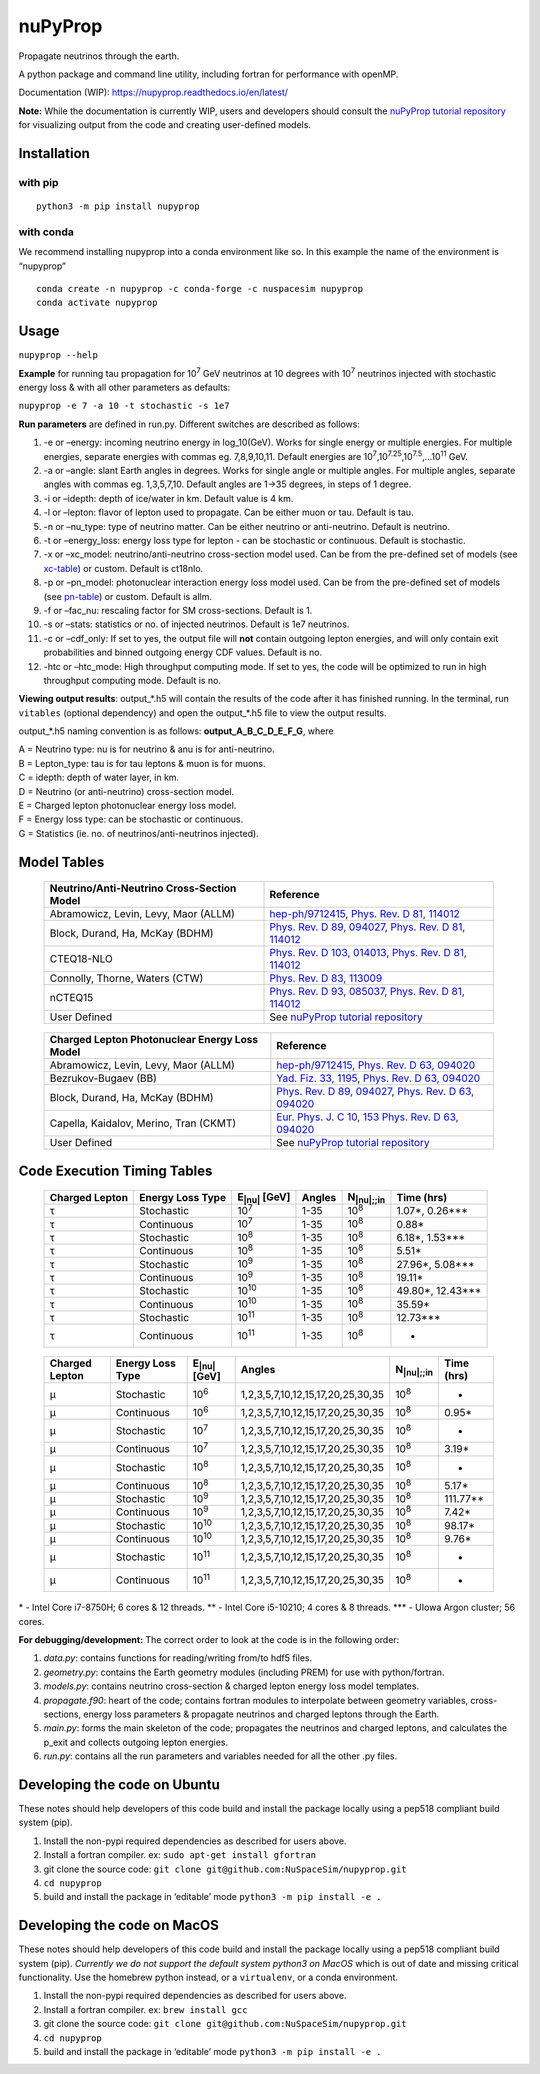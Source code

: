 nuPyProp
========

Propagate neutrinos through the earth.

A python package and command line utility, including fortran for
performance with openMP.

Documentation (WIP): https://nupyprop.readthedocs.io/en/latest/

**Note:** While the documentation is currently WIP, users and developers should consult the 
`nuPyProp tutorial repository <https://github.com/sameer-patel-1/nupyprop_tutorial>`_
for visualizing output from the code and creating user-defined models.

Installation
------------

with pip
~~~~~~~~

::

   python3 -m pip install nupyprop

with conda
~~~~~~~~~~

We recommend installing nupyprop into a conda environment like so. In
this example the name of the environment is “nupyprop”

::

   conda create -n nupyprop -c conda-forge -c nuspacesim nupyprop
   conda activate nupyprop

Usage
-----

``nupyprop --help``

**Example** for running tau propagation for 10\ :sup:`7` GeV neutrinos at 10
degrees with 10\ :sup:`7` neutrinos injected with stochastic energy loss &
with all other parameters as defaults:

``nupyprop -e 7 -a 10 -t stochastic -s 1e7``

**Run parameters** are defined in run.py. Different switches are
described as follows:

1. -e or –energy: incoming neutrino energy in log_10(GeV). Works for
   single energy or multiple energies. For multiple energies, separate
   energies with commas eg. 7,8,9,10,11. Default energies are
   10\ :sup:`7`,10\ :sup:`7.25`,10\ :sup:`7.5`,…10\ :sup:`11` GeV.

2. -a or –angle: slant Earth angles in degrees. Works for single angle
   or multiple angles. For multiple angles, separate angles with commas
   eg. 1,3,5,7,10. Default angles are 1->35 degrees, in steps of 1
   degree.

3. -i or –idepth: depth of ice/water in km. Default value is 4 km.

4. -l or –lepton: flavor of lepton used to propagate. Can be either muon
   or tau. Default is tau.

5. -n or –nu_type: type of neutrino matter. Can be either neutrino or
   anti-neutrino. Default is neutrino.

6. -t or –energy_loss: energy loss type for lepton - can be stochastic
   or continuous. Default is stochastic.

7.  -x or –xc_model: neutrino/anti-neutrino cross-section model used.
    Can be from the pre-defined set of models (see xc-table_) or custom.
    Default is ct18nlo.

8.  -p or –pn_model: photonuclear interaction energy loss model used.
    Can be from the pre-defined set of models (see pn-table_) or custom.
    Default is allm.

9.  -f or –fac_nu: rescaling factor for SM cross-sections. Default is 1.

10. -s or –stats: statistics or no. of injected neutrinos. Default is 1e7
    neutrinos.

11. -c or –cdf_only: If set to yes, the output file will **not** contain
    outgoing lepton energies, and will only contain exit probabilities
    and binned outgoing energy CDF values. Default is no.
    
12. -htc or –htc_mode: High throughput computing mode. If set to yes,
    the code will be optimized to run in high throughput computing mode.
    Default is no.

**Viewing output results**: output_*.h5 will contain the results of the
code after it has finished running. In the terminal, run ``vitables``
(optional dependency) and open the output_*.h5 file to view the output
results.

output_*.h5 naming convention is as follows: **output_A_B_C_D_E_F_G**,
where

| A = Neutrino type: nu is for neutrino & anu is for anti-neutrino.
| B = Lepton_type: tau is for tau leptons & muon is for muons.
| C = idepth: depth of water layer, in km.
| D = Neutrino (or anti-neutrino) cross-section model.
| E = Charged lepton photonuclear energy loss model.
| F = Energy loss type: can be stochastic or continuous.
| G = Statistics (ie. no. of neutrinos/anti-neutrinos injected).

Model Tables
------------

.. _xc-table:
   
   +--------------------------------------------+--------------------------------------------------------------------------------------------------+
   | Neutrino/Anti-Neutrino Cross-Section Model |                                             Reference                                            |
   +============================================+==================================================================================================+
   |    Abramowicz, Levin, Levy, Maor (ALLM)    | `hep-ph/9712415 <https://arxiv.org/abs/hep-ph/9712415>`_,                                        |
   |                                            | `Phys. Rev. D 81, 114012 <https://journals.aps.org/prd/abstract/10.1103/PhysRevD.81.114012>`_    |
   +--------------------------------------------+--------------------------------------------------------------------------------------------------+
   |       Block, Durand, Ha, McKay (BDHM)      | `Phys. Rev. D 89, 094027 <https://journals.aps.org/prd/abstract/10.1103/PhysRevD.89.094027>`_,   |
   |                                            | `Phys. Rev. D 81, 114012 <https://journals.aps.org/prd/abstract/10.1103/PhysRevD.81.114012>`_    |
   +--------------------------------------------+--------------------------------------------------------------------------------------------------+
   |                 CTEQ18-NLO                 | `Phys. Rev. D 103, 014013 <https://journals.aps.org/prd/abstract/10.1103/PhysRevD.103.014013>`_, |
   |                                            | `Phys. Rev. D 81, 114012 <https://journals.aps.org/prd/abstract/10.1103/PhysRevD.81.114012>`_    |
   +--------------------------------------------+--------------------------------------------------------------------------------------------------+
   |       Connolly, Thorne, Waters (CTW)       | `Phys. Rev. D 83, 113009 <https://journals.aps.org/prd/abstract/10.1103/PhysRevD.83.113009>`_    |
   +--------------------------------------------+--------------------------------------------------------------------------------------------------+
   |                   nCTEQ15                  | `Phys. Rev. D 93, 085037 <https://journals.aps.org/prd/abstract/10.1103/PhysRevD.93.085037>`_,   |
   |                                            | `Phys. Rev. D 81, 114012 <https://journals.aps.org/prd/abstract/10.1103/PhysRevD.81.114012>`_    |
   +--------------------------------------------+--------------------------------------------------------------------------------------------------+
   |                User Defined                | See `nuPyProp tutorial repository <https://github.com/sameer-patel-1/nupyprop_tutorial>`_        |
   +--------------------------------------------+--------------------------------------------------------------------------------------------------+
   


.. _pn-table:

   +-----------------------------------------------+------------------------------------------------------------------------------------------------+
   | Charged Lepton Photonuclear Energy Loss Model |                                            Reference                                           |
   +===============================================+================================================================================================+
   |      Abramowicz, Levin, Levy, Maor (ALLM)     | `hep-ph/9712415 <https://arxiv.org/abs/hep-ph/9712415>`_,                                      |
   |                                               | `Phys. Rev. D 63, 094020 <https://journals.aps.org/prd/abstract/10.1103/PhysRevD.63.094020>`_  |
   +-----------------------------------------------+------------------------------------------------------------------------------------------------+
   |              Bezrukov-Bugaev (BB)             | `Yad. Fiz. 33, 1195 <https://inspirehep.net/literature/170124>`_,                              |
   |                                               | `Phys. Rev. D 63, 094020 <https://journals.aps.org/prd/abstract/10.1103/PhysRevD.63.094020>`_  |
   +-----------------------------------------------+------------------------------------------------------------------------------------------------+
   |        Block, Durand, Ha, McKay (BDHM)        | `Phys. Rev. D 89, 094027 <https://journals.aps.org/prd/abstract/10.1103/PhysRevD.89.094027>`_, |
   |                                               | `Phys. Rev. D 63, 094020 <https://journals.aps.org/prd/abstract/10.1103/PhysRevD.63.094020>`_  |
   +-----------------------------------------------+------------------------------------------------------------------------------------------------+
   |     Capella, Kaidalov, Merino, Tran (CKMT)    | `Eur. Phys. J. C 10, 153 <https://arxiv.org/abs/hep-ph/9806367>`_                              |
   |                                               | `Phys. Rev. D 63, 094020 <https://journals.aps.org/prd/abstract/10.1103/PhysRevD.63.094020>`_  |
   +-----------------------------------------------+------------------------------------------------------------------------------------------------+
   |                  User Defined                 | See `nuPyProp tutorial repository <https://github.com/sameer-patel-1/nupyprop_tutorial>`_      |
   +-----------------------------------------------+------------------------------------------------------------------------------------------------+

Code Execution Timing Tables
----------------------------
.. _tau-table:

   ============== ================ ==================== ====== =================== ===============
   Charged Lepton Energy Loss Type E\ :sub:`|nu|` [GeV] Angles N\ :sub:`|nu|;;in`    Time (hrs)
   ============== ================ ==================== ====== =================== ===============
   |tau|          Stochastic       10\ :sup:`7`         1-35   10\ :sup:`8`        1.07*, 0.26***  
   |tau|          Continuous       10\ :sup:`7`         1-35   10\ :sup:`8`        0.88*           
   |tau|          Stochastic       10\ :sup:`8`         1-35   10\ :sup:`8`        6.18*, 1.53***  
   |tau|          Continuous       10\ :sup:`8`         1-35   10\ :sup:`8`        5.51*           
   |tau|          Stochastic       10\ :sup:`9`         1-35   10\ :sup:`8`        27.96*, 5.08*** 
   |tau|          Continuous       10\ :sup:`9`         1-35   10\ :sup:`8`        19.11*          
   |tau|          Stochastic       10\ :sup:`10`        1-35   10\ :sup:`8`        49.80*, 12.43***
   |tau|          Continuous       10\ :sup:`10`        1-35   10\ :sup:`8`        35.59*          
   |tau|          Stochastic       10\ :sup:`11`        1-35   10\ :sup:`8`        12.73***        
   |tau|          Continuous       10\ :sup:`11`        1-35   10\ :sup:`8`        -               
   ============== ================ ==================== ====== =================== ===============


.. _mu-table:

  ============== ================ ==================== ================================= ================== ==========
  Charged Lepton Energy Loss Type E\ :sub:`|nu|` [GeV] Angles                            N\ :sub:`|nu|;;in` Time (hrs)
  ============== ================ ==================== ================================= ================== ==========
  |mu|           Stochastic       10\ :sup:`6`         1,2,3,5,7,10,12,15,17,20,25,30,35 10\ :sup:`8`       -        
  |mu|           Continuous       10\ :sup:`6`         1,2,3,5,7,10,12,15,17,20,25,30,35 10\ :sup:`8`       0.95*    
  |mu|           Stochastic       10\ :sup:`7`         1,2,3,5,7,10,12,15,17,20,25,30,35 10\ :sup:`8`       -        
  |mu|           Continuous       10\ :sup:`7`         1,2,3,5,7,10,12,15,17,20,25,30,35 10\ :sup:`8`       3.19*    
  |mu|           Stochastic       10\ :sup:`8`         1,2,3,5,7,10,12,15,17,20,25,30,35 10\ :sup:`8`       -        
  |mu|           Continuous       10\ :sup:`8`         1,2,3,5,7,10,12,15,17,20,25,30,35 10\ :sup:`8`       5.17*    
  |mu|           Stochastic       10\ :sup:`9`         1,2,3,5,7,10,12,15,17,20,25,30,35 10\ :sup:`8`       111.77** 
  |mu|           Continuous       10\ :sup:`9`         1,2,3,5,7,10,12,15,17,20,25,30,35 10\ :sup:`8`       7.42*    
  |mu|           Stochastic       10\ :sup:`10`        1,2,3,5,7,10,12,15,17,20,25,30,35 10\ :sup:`8`       98.17*   
  |mu|           Continuous       10\ :sup:`10`        1,2,3,5,7,10,12,15,17,20,25,30,35 10\ :sup:`8`       9.76*    
  |mu|           Stochastic       10\ :sup:`11`        1,2,3,5,7,10,12,15,17,20,25,30,35 10\ :sup:`8`       -        
  |mu|           Continuous       10\ :sup:`11`        1,2,3,5,7,10,12,15,17,20,25,30,35 10\ :sup:`8`       -        
  ============== ================ ==================== ================================= ================== ==========

\* - Intel Core i7-8750H; 6 cores & 12 threads. \*\* - Intel Core
i5-10210; 4 cores & 8 threads. \**\* - UIowa Argon cluster; 56 cores.

**For debugging/development:** The correct order to look at the code is
in the following order:

1. *data.py*: contains functions for reading/writing from/to hdf5 files.
2. *geometry.py*: contains the Earth geometry modules (including
   PREM) for use with python/fortran.
3. *models.py*: contains neutrino cross-section & charged lepton energy loss model templates.
4. *propagate.f90*: heart of the code; contains fortran modules to
   interpolate between geometry variables, cross-sections, energy loss
   parameters & propagate neutrinos and charged leptons through the Earth.
5. *main.py*: forms the main skeleton of the code; propagates the
   neutrinos and charged leptons, and calculates the p_exit and collects
   outgoing lepton energies.
6. *run.py*: contains all the run parameters and variables needed for
   all the other .py files.

Developing the code on Ubuntu
-----------------------------

These notes should help developers of this code build and install the
package locally using a pep518 compliant build system (pip).

1. Install the non-pypi required dependencies as described for users
   above.
2. Install a fortran compiler. ex: ``sudo apt-get install gfortran``
3. git clone the source code:
   ``git clone git@github.com:NuSpaceSim/nupyprop.git``
4. ``cd nupyprop``
5. build and install the package in ‘editable’ mode
   ``python3 -m pip install -e .``

Developing the code on MacOS
----------------------------

These notes should help developers of this code build and install the
package locally using a pep518 compliant build system (pip). *Currently
we do not support the default system python3 on MacOS* which is out of
date and missing critical functionality. Use the homebrew python
instead, or a ``virtualenv``, or a conda environment.

1. Install the non-pypi required dependencies as described for users
   above.
2. Install a fortran compiler. ex: ``brew install gcc``
3. git clone the source code:
   ``git clone git@github.com:NuSpaceSim/nupyprop.git``
4. ``cd nupyprop``
5. build and install the package in ‘editable’ mode
   ``python3 -m pip install -e .``

.. This data file has been placed in the public domain.
.. Derived from the Unicode character mappings available from
   <http://www.w3.org/2003/entities/xml/>.
   Processed by unicode2rstsubs.py, part of Docutils:
   <http://docutils.sourceforge.net>.

.. |alpha|  unicode:: U+003B1 .. GREEK SMALL LETTER ALPHA
.. |beta|   unicode:: U+003B2 .. GREEK SMALL LETTER BETA
.. |chi|    unicode:: U+003C7 .. GREEK SMALL LETTER CHI
.. |Delta|  unicode:: U+00394 .. GREEK CAPITAL LETTER DELTA
.. |delta|  unicode:: U+003B4 .. GREEK SMALL LETTER DELTA
.. |epsi|   unicode:: U+003F5 .. GREEK LUNATE EPSILON SYMBOL
.. |epsis|  unicode:: U+003F5 .. GREEK LUNATE EPSILON SYMBOL
.. |epsiv|  unicode:: U+003B5 .. GREEK SMALL LETTER EPSILON
.. |eta|    unicode:: U+003B7 .. GREEK SMALL LETTER ETA
.. |Gamma|  unicode:: U+00393 .. GREEK CAPITAL LETTER GAMMA
.. |gamma|  unicode:: U+003B3 .. GREEK SMALL LETTER GAMMA
.. |Gammad| unicode:: U+003DC .. GREEK LETTER DIGAMMA
.. |gammad| unicode:: U+003DD .. GREEK SMALL LETTER DIGAMMA
.. |iota|   unicode:: U+003B9 .. GREEK SMALL LETTER IOTA
.. |kappa|  unicode:: U+003BA .. GREEK SMALL LETTER KAPPA
.. |kappav| unicode:: U+003F0 .. GREEK KAPPA SYMBOL
.. |Lambda| unicode:: U+0039B .. GREEK CAPITAL LETTER LAMDA
.. |lambda| unicode:: U+003BB .. GREEK SMALL LETTER LAMDA
.. |mu|     unicode:: U+003BC .. GREEK SMALL LETTER MU
.. |nu|     unicode:: U+003BD .. GREEK SMALL LETTER NU
.. |Omega|  unicode:: U+003A9 .. GREEK CAPITAL LETTER OMEGA
.. |omega|  unicode:: U+003C9 .. GREEK SMALL LETTER OMEGA
.. |Phi|    unicode:: U+003A6 .. GREEK CAPITAL LETTER PHI
.. |phi|    unicode:: U+003D5 .. GREEK PHI SYMBOL
.. |phis|   unicode:: U+003D5 .. GREEK PHI SYMBOL
.. |phiv|   unicode:: U+003C6 .. GREEK SMALL LETTER PHI
.. |Pi|     unicode:: U+003A0 .. GREEK CAPITAL LETTER PI
.. |pi|     unicode:: U+003C0 .. GREEK SMALL LETTER PI
.. |piv|    unicode:: U+003D6 .. GREEK PI SYMBOL
.. |Psi|    unicode:: U+003A8 .. GREEK CAPITAL LETTER PSI
.. |psi|    unicode:: U+003C8 .. GREEK SMALL LETTER PSI
.. |rho|    unicode:: U+003C1 .. GREEK SMALL LETTER RHO
.. |rhov|   unicode:: U+003F1 .. GREEK RHO SYMBOL
.. |Sigma|  unicode:: U+003A3 .. GREEK CAPITAL LETTER SIGMA
.. |sigma|  unicode:: U+003C3 .. GREEK SMALL LETTER SIGMA
.. |sigmav| unicode:: U+003C2 .. GREEK SMALL LETTER FINAL SIGMA
.. |tau|    unicode:: U+003C4 .. GREEK SMALL LETTER TAU
.. |Theta|  unicode:: U+00398 .. GREEK CAPITAL LETTER THETA
.. |theta|  unicode:: U+003B8 .. GREEK SMALL LETTER THETA
.. |thetas| unicode:: U+003B8 .. GREEK SMALL LETTER THETA
.. |thetav| unicode:: U+003D1 .. GREEK THETA SYMBOL
.. |Upsi|   unicode:: U+003D2 .. GREEK UPSILON WITH HOOK SYMBOL
.. |upsi|   unicode:: U+003C5 .. GREEK SMALL LETTER UPSILON
.. |Xi|     unicode:: U+0039E .. GREEK CAPITAL LETTER XI
.. |xi|     unicode:: U+003BE .. GREEK SMALL LETTER XI
.. |zeta|   unicode:: U+003B6 .. GREEK SMALL LETTER ZETA
